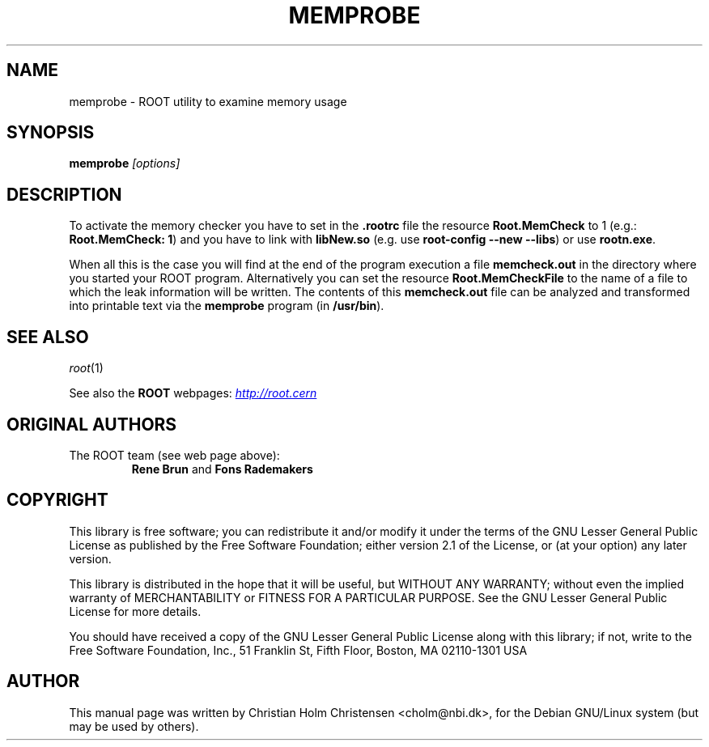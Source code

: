 .\"
.\" $Id: memprobe.1,v 1.2 2005/03/21 21:42:21 rdm Exp $
.\"
.TH MEMPROBE 1 "Version 3" "ROOT"
.\" NAME should be all caps, SECTION should be 1-8, maybe w/ subsection
.\" other parms are allowed: see man(7), man(1)
.SH NAME
memprobe \- ROOT utility to examine memory usage
.SH SYNOPSIS
.B memprobe
.I "[options]"
.SH "DESCRIPTION"
To activate the memory checker you have to set in the \fB.rootrc\fR
file the resource \fBRoot.MemCheck\fR to 1 (e.g.: \fBRoot.MemCheck:
1\fR) and you  have to link with \fBlibNew.so\fR (e.g. use
\fBroot-config \-\-new \-\-libs\fR) or use \fBrootn.exe\fR.
.PP
When all this is the case you will find at the end of the program
execution a file \fBmemcheck.out\fR in the directory where you started
your ROOT program. Alternatively you can set the resource
\fBRoot.MemCheckFile\fR to the name of a file to which the leak
information will be written. The contents of this \fBmemcheck.out\fR
file can be analyzed and transformed into printable  text via the
\fBmemprobe\fR program (in \fB/usr/bin\fR).
.SH "SEE ALSO"
\fIroot\fR(1)
.PP
See also the \fBROOT\fR webpages:
.UR http://root.cern
\fIhttp://root.cern\fR
.UE
.SH "ORIGINAL AUTHORS"
The ROOT team (see web page above):
.RS
\fBRene Brun\fR and \fBFons Rademakers\fR
.RE
.SH "COPYRIGHT"
This library is free software; you can redistribute it and/or modify
it under the terms of the GNU Lesser General Public License as
published by the Free Software Foundation; either version 2.1 of the
License, or (at your option) any later version.
.P
This library is distributed in the hope that it will be useful, but
WITHOUT ANY WARRANTY; without even the implied warranty of
MERCHANTABILITY or FITNESS FOR A PARTICULAR PURPOSE.  See the GNU
Lesser General Public License for more details.
.P
You should have received a copy of the GNU Lesser General Public
License along with this library; if not, write to the Free Software
Foundation, Inc., 51 Franklin St, Fifth Floor, Boston, MA  02110-1301  USA
.SH AUTHOR
This manual page was written by Christian Holm Christensen
<cholm@nbi.dk>, for the Debian GNU/Linux system (but may be used by
others).
.\"
.\" $Log: memprobe.1,v $
.\" Revision 1.2  2005/03/21 21:42:21  rdm
.\" From Christian Holm Christensen:
.\"       * New Debian and RedHat rpm packaging scripts.
.\"       * Added a description to `build/package/debian/README.Debian' on
.\"         how to add a new package.   It's not that complicated so it
.\"         should be a simple thing to add a new package, even for some
.\"         with little or no experience with RPMs or DEBs.
.\"       * When searching for the Oracle client libraries, I added the
.\"         directories `/usr/lib/oracle/*/client/lib' and
.\"         `/usr/include/oracle/*/client' - as these are the paths that the
.\"         RPMs install into.
.\"       * I added the packages `root-plugin-krb5' and
.\"         `root-plugin-oracle'.
.\"       * The library `libXMLIO' is in `libroot'.
.\"       * The package `root-plugin-xml' contains the XML parser.
.\"       * I fixed an cosmetic error in `build/misc/root.m4'.  The
.\"         definition of `ROOT_PATH' should be quoted, otherwise aclocal
.\"         will complain.
.\"       * In the top-level `Makefile' I pass an additional argument to
.\"         `makecintdlls' - namely `$(ROOTCLINGSTAGE2)'.  In `makecintdlls' I
.\"         use that argument to make the various dictionaries for
.\"         `lib...Dict.so'.   Originally, the script used plain `rootcint'.
.\"         However, as `rootcint' may not be in the path yet, or the one in
.\"         the path may be old, this failed.  Hence, I use what we know is
.\"         there - namely the newly build `rootcint_tmp'.  BTW, what are
.\"         these shared libraries, and where do they belong?  I guess they
.\"         are specific to ROOT, and not used by plain `CINT'.  For now, I
.\"         put them in `libroot'.
.\"       *  Made the two `virtual' packages `root-db-client' - provided the
.\"         DB plugins, and `root-fitter' provided by `root-plugin-minuit'
.\"         and `root-plugin-fumili'.  Note, the virtual package
.\"         `root-file-server' provided by `root-rootd' and `root-xrootd'
.\"         already existed in the previous patch.
.\"       * Note, I added the directory `build/package/debian/po' which is
.\"         for translations of DebConf templates.  DebConf is Debians very
.\"         advanced package configuration interface.   It presents the user
.\"         with a set of questions in some sort of `GUI' based on how much
.\"         the user would like to change.  These `dialogs' can be
.\"         translated quite easily.  As an example, I translated the
.\"         questions used by the `ttf-root-installer' package into Danish.
.\"         I'm sure someone can translate them into German, French,
.\"         Italien, Spanish, and so on.
.\"
.\" Revision 1.1  2002/01/20 14:23:52  rdm
.\" Mega patch by Christian Holm concerning the configure, build and
.\" Debian and RedHat packaging scripts. The configure script has been
.\" rationalized (introduction of two shell functions to find package
.\" headers and libraries). Extensive update of the INSTALL writeup,
.\" including description of all new packages (PgSql, etc.).
.\" More options to the root-config script. Man page for memprobe.
.\" Big overhaul of the Debian and RedHat packaging scripts, supporting
.\" the new libraries.
.\"
.\" Revision 1.1  2001/08/15 13:30:48  rdm
.\" move man files to new subdir man1. This makes it possible to add
.\" $ROOTSYS/man to MANPATH and have "man root" work.
.\"
.\" Revision 1.2  2001/04/23 09:10:12  rdm
.\" updates by Christian Holm for making debian and RedHat packages.
.\"
.\" Revision 1.1  2000/12/08 17:41:01  rdm
.\" man pages of all ROOT executables provided by Christian Holm.
.\"
.\"
